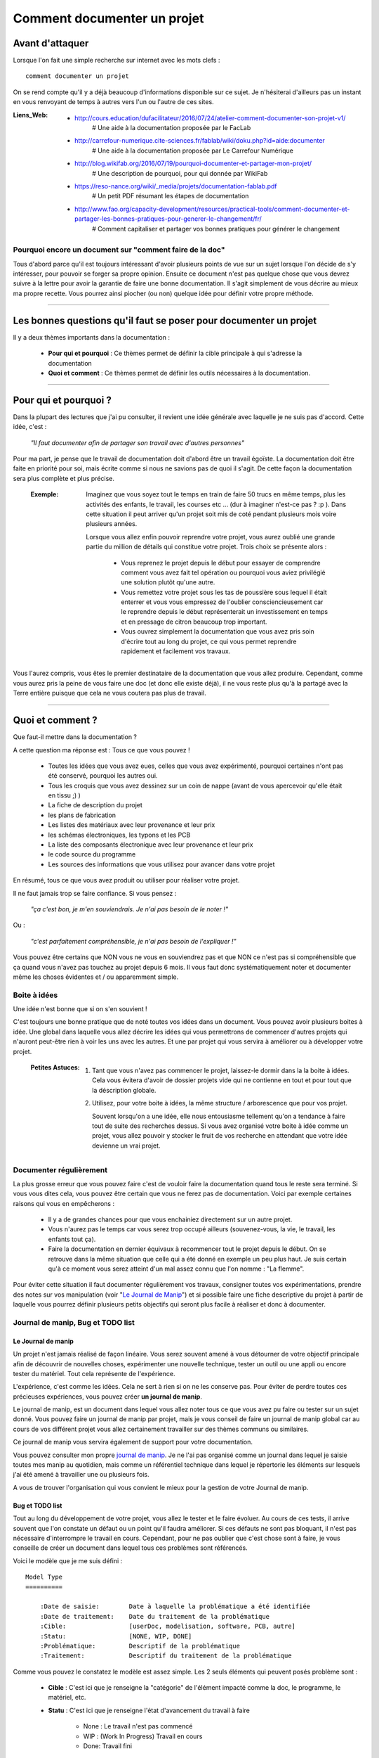 ============================
Comment documenter un projet
============================

----------------
Avant d'attaquer
----------------

Lorsque l'on fait une simple recherche sur internet avec les mots clefs : ::

    comment documenter un projet

On se rend compte qu'il y a déjà beaucoup d'informations disponible sur ce sujet. Je n'hésiterai
d'ailleurs pas un instant en vous renvoyant de temps à autres vers l'un ou l'autre de ces sites.

:Liens_Web:
        * http://cours.education/dufacilitateur/2016/07/24/atelier-comment-documenter-son-projet-v1/
            # Une aide à la documentation proposée par le FacLab

        * http://carrefour-numerique.cite-sciences.fr/fablab/wiki/doku.php?id=aide:documenter
            # Une aide à la documentation proposée par Le Carrefour Numérique

        * http://blog.wikifab.org/2016/07/19/pourquoi-documenter-et-partager-mon-projet/
            # Une description de pourquoi, pour qui donnée par WikiFab

        * https://reso-nance.org/wiki/_media/projets/documentation-fablab.pdf
            # Un petit PDF résumant les étapes de documentation
          
        * http://www.fao.org/capacity-development/resources/practical-tools/comment-documenter-et-partager-les-bonnes-pratiques-pour-generer-le-changement/fr/
            # Comment capitaliser et partager vos bonnes pratiques pour générer le changement

Pourquoi encore un document sur "comment faire de la doc"
=========================================================

Tous d'abord parce qu'il est toujours intéressant d'avoir plusieurs points de vue sur un sujet
lorsque l'on décide de s'y intéresser, pour pouvoir se forger sa propre opinion. Ensuite ce document
n'est pas quelque chose que vous devrez suivre à la lettre pour avoir la garantie de faire une bonne
documentation. Il s'agit simplement de vous décrire au mieux ma propre recette. Vous pourrez ainsi
piocher (ou non) quelque idée pour définir votre propre méthode.

####

------------------------------------------------------------------
Les bonnes questions qu'il faut se poser pour documenter un projet
------------------------------------------------------------------

Il y a deux thèmes importants dans la documentation :

    * **Pour qui et pourquoi** : Ce thèmes permet de définir la cible principale à qui
      s'adresse la documentation
      
    * **Quoi et comment** : Ce thèmes permet de définir les outils nécessaires à la documentation.

####

----------------------
Pour qui et pourquoi ?
----------------------

Dans la plupart des lectures que j'ai pu consulter, il revient une idée générale avec laquelle je
ne suis pas d'accord. Cette idée, c'est :

    *"Il faut documenter afin de partager son travail avec d'autres personnes"*

Pour ma part, je pense que le travail de documentation doit d'abord être un travail égoïste. La 
documentation doit être faite en priorité pour soi, mais écrite comme si nous ne savions pas de
quoi il s'agit. De cette façon la documentation sera plus complète et plus précise.

    :Exemple:   Imaginez que vous soyez tout le temps en train de faire 50 trucs en même temps,
                plus les activités des enfants, le travail, les courses etc ... (dur à imaginer
                n'est-ce pas ? :p ). Dans cette situation il peut arriver qu'un projet soit mis de
                coté pendant plusieurs mois voire plusieurs années. 
                
                Lorsque vous allez enfin pouvoir reprendre votre projet, vous aurez oublié une
                grande partie du million de détails qui constitue votre projet. Trois choix se
                présente alors :

                    * Vous reprenez le projet depuis le début pour essayer de comprendre comment
                      vous avez fait tel opération ou pourquoi vous aviez privilégié une solution
                      plutôt qu'une autre.

                    * Vous remettez votre projet sous les tas de poussière sous lequel il était
                      enterrer et vous vous empressez de l'oublier consciencieusement car le
                      reprendre depuis le début représenterait un investissement en temps et en
                      pressage de citron beaucoup trop important.

                    * Vous ouvrez simplement la documentation que vous avez pris soin d'écrire tout
                      au long du projet, ce qui vous permet reprendre rapidement et facilement 
                      vos travaux.
                      
Vous l'aurez compris, vous êtes le premier destinataire de la documentation que vous allez produire.
Cependant, comme vous aurez pris la peine de vous faire une doc (et donc elle existe déjà), il ne
vous reste plus qu'à la partagé avec la Terre entière puisque que cela ne vous coutera pas plus
de travail.

####

-----------------
Quoi et comment ?
-----------------

Que faut-il mettre dans la documentation ?

A cette question ma réponse est : Tous ce que vous pouvez ! 

    * Toutes les idées que vous avez eues, celles que vous avez expérimenté, pourquoi certaines 
      n'ont pas été conservé, pourquoi les autres oui. 

    * Tous les croquis que vous avez dessinez sur un coin de nappe (avant de vous apercevoir
      qu'elle était en tissu ;) )

    * La fiche de description du projet

    * les plans de fabrication

    * Les listes des matériaux avec leur provenance et leur prix

    * les schémas électroniques, les typons et les PCB

    * La liste des composants électronique avec leur provenance et leur prix

    * le code source du programme

    * Les sources des informations que vous utilisez pour avancer dans votre projet

En résumé, tous ce que vous avez produit ou utiliser pour réaliser votre projet.

Il ne faut jamais trop se faire confiance. Si vous pensez : 

    *"ça c'est bon, je m'en souviendrais. Je n'ai pas besoin de le noter !"*

Ou :

    *"c'est parfaitement compréhensible, je n'ai pas besoin de l'expliquer !"*

Vous pouvez être certains que NON vous ne vous en souviendrez pas et que NON ce n'est pas si
compréhensible que ça quand vous n'avez pas touchez au projet depuis 6 mois. Il vous faut donc
systématiquement noter et documenter même les choses évidentes et / ou apparemment simple.

Boite à idées
=============

Une idée n'est bonne que si on s'en souvient !

C'est toujours une bonne pratique que de noté toutes vos idées dans un document. Vous pouvez avoir
plusieurs boites à idée. Une global dans laquelle vous allez décrire les idées qui vous permettrons
de commencer d'autres projets qui n'auront peut-être rien à voir les uns avec les autres. Et une par
projet qui vous servira à améliorer ou à développer votre projet.

    .. image:: ./Images/Deco/ampoule.png
       :name: Astuces
       :width: 50px
       :height: 50px
       :align: left

    :Petites Astuces:

                    #. Tant que vous n'avez pas commencer le projet, laissez-le dormir dans la 
                       la boite à idées. Cela vous évitera d'avoir de dossier projets vide qui 
                       ne contienne en tout et pour tout que la déscription globale.

                    #. Utilisez, pour votre boite à idées, la même structure / arborescence que
                       pour vos projet.

                       Souvent lorsqu'on a une idée, elle nous entousiasme tellement qu'on a 
                       tendance à faire tout de suite des recherches dessus. Si vous avez 
                       organisé votre boite à idée comme un projet, vous allez pouvoir y stocker
                       le fruit de vos recherche en attendant que votre idée devienne un vrai
                       projet.

Documenter régulièrement
========================

La plus grosse erreur que vous pouvez faire c'est de vouloir faire la documentation quand tous le
reste sera terminé. Si vous vous dites cela, vous pouvez être certain que vous ne ferez pas de
documentation. Voici par exemple certaines raisons qui vous en empêcherons :

    * Il y a de grandes chances pour que vous enchainiez directement sur un autre projet.

    * Vous n'aurez pas le temps car vous serez trop occupé ailleurs (souvenez-vous, la vie, le
      travail, les enfants tout ça).

    * Faire la documentation en dernier équivaux à recommencer tout le projet depuis le début. On
      se retrouve dans la même situation que celle qui a été donné en exemple un peu plus haut. Je 
      suis certain qu'à ce moment vous serez atteint d'un mal assez connu que l'on nomme : 
      "La flemme".

Pour éviter cette situation il faut documenter régulièrement vos travaux, consigner toutes vos
expérimentations, prendre des notes sur vos manipulation (voir "`Le Journal de Manip`_") et si
possible faire une fiche descriptive du projet à partir de laquelle vous pourrez définir plusieurs 
petits objectifs qui seront plus facile à réaliser et donc à documenter.

Journal de manip, Bug et TODO list
==================================

Le Journal de manip
-------------------

Un projet n'est jamais réalisé de façon linéaire. Vous serez souvent amené à vous détourner de
votre objectif principale afin de découvrir de nouvelles choses, expérimenter une nouvelle
technique, tester un outil ou une appli ou encore tester du matériel. Tout cela représente de
l'expérience.

L'expérience, c'est comme les idées. Cela ne sert à rien si on ne les conserve pas. Pour éviter de
perdre toutes ces précieuses expériences, vous pouvez créer **un journal de manip**.

Le journal de manip, est un document dans lequel vous allez noter tous ce que vous avez pu faire ou
tester sur un sujet donné. Vous pouvez faire un journal de manip par projet, mais je vous conseil
de faire un journal de manip global car au cours de vos différent projet vous allez certainement
travailler sur des thèmes communs ou similaires.

Ce journal de manip vous servira également de support pour votre documentation.

Vous pouvez consulter mon propre `journal de manip <https://poltergeist42.github.io/JDM/>`_. Je ne 
l'ai pas organisé comme un journal dans lequel je saisie toutes mes manip au quotidien, mais comme 
un référentiel technique dans lequel je répertorie les éléments sur lesquels j'ai été amené à
travailler une ou plusieurs fois.

A vous de trouver l'organisation qui vous convient le mieux pour la gestion de votre 
Journal de manip.

Bug et TODO list
----------------

Tout au long du développement de votre projet, vous allez le tester et le faire évoluer. Au cours de
ces tests, il arrive souvent que l'on constate un défaut ou un point qu'il faudra améliorer. Si ces
défauts ne sont pas bloquant, il n'est pas nécessaire d'interrompre le travail en cours. Cependant,
pour ne pas oublier que c'est chose sont à faire, je vous conseille de créer un document dans lequel
tous ces problèmes sont référencés.

Voici le modèle que je me suis défini : ::

    Model Type
    ==========

        :Date de saisie:        Date à laquelle la problématique a été identifiée
        :Date de traitement:    Date du traitement de la problématique
        :Cible:                 [userDoc, modelisation, software, PCB, autre]
        :Statu:                 [NONE, WIP, DONE]
        :Problématique:         Descriptif de la problématique
        :Traitement:            Descriptif du traitement de la problématique

Comme vous pouvez le constatez le modèle est assez simple. Les 2 seuls éléments qui peuvent posés
problème sont :

    * **Cible** : C'est ici que je renseigne la "catégorie" de l'élément impacté comme la doc, le
      programme, le matériel, etc.

    * **Statu** : C'est ici que je renseigne l'état d'avancement du travail à faire

        - None : Le travail n'est pas commencé

        - WIP : (Work In Progress) Travail en cours

        - Done: Travail fini

Vous pouvez consulter le fichier `Bug_ToDoLst <https://github.com/poltergeist42/howto_doc/blob/master/_1_userDoc/source/Bug_ToDoLst.rst>`_
de ce projet pour voir comment je l'utilise.

Tout comme moi, vous pouvez intégrer ce document à la documentation du projet.

**N. B** : N'hésitez pas à joindre tous vos documents de travail dans votre documentation car ils
représentent de l'information que vous serez content d'avoir après une longue pause dans le projet

Un peu d'organisation
=====================

De façon générale, vous ne pourrez pas travailler efficacement si vous ne tentez pas un tout petit
peu de vous discipliner et d'organiser votre espace de travail et votre travail lui-même.

Il y a quelques bonnes pratiques que vous pouvez adopter. Vous les trouverez peut-être un peu
contraignantes au début mais lorsque vous vous y serez habitué, vous serez content de retrouver
toujours les mêmes types d'éléments au mêmes endroit.

Un peu de paresse est bon pour la santé
---------------------------------------

Si vous faite de la programmation, vous avez peut-être déjà rencontré l'expression DRY (Don't
Repeat Yourself) qui signifie : Ne te répète pas toi-même.

Il faut faire attention à ne pas se répéter. Il serait dommage de documenter 2 fois une partie du
projet parce que cette partie en question est référencer à plusieurs endroit dans votre bazar
(pas si) organisé.

On peut également étendre le concept à : Ne répète pas ce que les autres ont déjà dit. Il est
inutile de faire du copier-coller (ou même de réécrire) quelque chose qui a déjà été écris. Il 
suffit de mettre un lien dans votre documentation pointant vers l'endroit où l'information existe 
déjà.

**N.B** : N'oubliez pas de cités les sources et les auteurs des informations d'une tiers parti que
vous incorporez dans vos documents.

Uniformiser les projets
-----------------------

Lorsqu'on travaille sur un projet, on peut être amené à manipuler de nombreux éléments différents
comme :

    * le code source d'un programme

    * les schémas électroniques

    * des plans de fabrication

    * les docs techniques que vous avez récupérer à droite, à gauche

    * Vos propres notes et documentation

    * ETC

Pour gérer ces documents, vous avez plusieurs solutions :

    * **Tout réunir dans un seule dossier** : Vous aurez tous les éléments au même endroit mais il 
      n'y aura certainement pas d'organisation logique

    * **Tout répartir à différents endroit sur votre disque dur** : Vous aurez un semblant
      d'organisation mais il deviendra difficile de partager votre projet en l'état. Vous serez donc
      obligé de regrouper tous les éléments en un même endroit quand vous souhaiterez le diffuser.
      Créant ainsi un doublon des différents éléments et augmentant la difficulté de maintenir le 
      projet.

    * **Une troisième solution** et de créer un dossier pour le projet et de créer des sous 
      répertoire pour l'organisation des différents documents. Vous aurez donc tous le projet dans 
      un seul répertoire, une meilleure organisation du projet et une meilleure facilite de 
      maintenance et de diffusion.

La troisième solution est la bonne, mais comment allez-vous organiser le prochain projet ? En créant
un nouveau dossier principal et une nouvelle sous arborescence.

C'est à ce moment qu'il faut un peu de discipline (ce que j'appelle la paresse organisée). Vous 
devez vous définir une arborescence standardisée dans laquelle vous aurez toujours les mêmes noms de
dossier et les même modèle de fichiers. Ce qui vous permettra de rangé les différents type de
documents toujours de la même façon quel que soit votre projet.

Vous devez utiliser la même arborescence dans tous vos projets pour vous faciliter le travail

Voici en exemple l'arborescence que je me suis définit ::

    ProjectDir_Name        # Dossier racine du projet (non versionner)
    |
    +--project             # (branch master) contient l'ensemble du projet en lui même
    |  |
    |  +--_1_userDoc       # Contiens toute la documentation relative au projet
    |  |   |
    |  |   \--source       # Dossier réunissant les sources utilisées par Sphinx
    |  |
    |  +--_2_modelisation  # Contiens tous les plans et toutes les modélisations du projet
    |  |
    |  +--_3_software      # Contiens toute la partie programmation du projet
    |  |
    |  \--_4_PCB           # Contient toutes les parties des circuits imprimés (routage,
    |                      # Implantation, typon, fichier de perçage, etc.)
    |
    \--webDoc              # Dossier racine de la documentation qui doit être publiée
       |
       \--html             # (branch gh-pages) C'est dans ce dossier que Sphinx va
                           # générer la documentation a publié sur internet

Pour être certain d'utiliser toujours la même arborescence, vous devez limiter le nombre d'actions
à faire à la main. Pour cela, vous avez 2 solutions :

    * **Solution 1** : Créer un modèle de projet (avec toute son arborescence). A chaque nouveau
      projet, vous copiez le modèle à l'endroit où vous voulez créer votre projet et vous renommer
      cette copie avec le nom du projet.

    * **Solution 2** : Vous vous faites un petit programme qui vas créer pour tous les répertoires 
      et sous répertoire nécessaires. Ce genre de programme est très simple à faire et ceux quel que
      soit le langage de programmation que vous utilisez. Vous pouvez faire en sorte que ce 
      programme mette en place une structure plus évoluée comme par exemple : initialiser GIT et 
      Sphinx en même temps que la création de l'arborescence du projet.

La deuxième solution est plus compliquée à mettre en œuvre, mais elle vous facilitera vraiment le 
processus de création d'un nouveau projet.

Vous pouvez regarder mon projet `ArboProject <https://github.com/poltergeist42/arboProject>`_ écrit 
en python. Ce programme me crée une arborescence, copie ou crée certain fichiers, initialise GIT et
Sphinx dans la foulée. De plus je peux modifier mon arborescence en modifiant simplement un fichier
JSON.

    .. image:: ./Images/Deco/ampoule.png
       :name: Astuces
       :width: 50px
       :height: 50px
       :align: left

    :Petites Astuces:

                    #. Si vous utiliser toujours la même arborescence, vous aurez forcement des
                       dossiers vides. Pour être sûre de ne pas passez votre temps à ouvrir ces
                       dossiers vides ajoutez le suffixe '_v' au nom de chaque dossier. Vous pouvez
                       même le faire directement dans votre modèle. De cette façon, lorsque vous
                       ajoutez des données dans un dossier, il vous suffit de retirer se suffixe 
                       pour obtenir immédiatement un indicateur visuel sur l'état (data ou vide)
                       d'un dossier. ::

                                Ex:
                                # Pas de données
                                |
                                \--_1_userDoc_v

                                # Dossier avec données
                                |
                                \--_1_userDoc
                                    |
                                    \--MaSupperDoc.txt

                    #. En plus d'une arborescence standardisée, il est aussi possible de créer un 
                       certain nombre de fichiers qui seront toujours structuré de la même façon. Je
                       vous conseil de créer un fichier : README à la racine de votre projet. Ce
                       fichier doit contenir les éléments suivant :
                       
                            * Le ou les auteurs du projet (normalement vous)

                            * `La licence <Les licences>`_ sous laquelle le projet est distribué

                            * les informations sur la documentation et sur le dépôt (endroit de mise
                              à disposition) du projet.

                            * Une brève description du projet, 

                            * Quelques informations permettant le démarrage ou la prise en main du 
                              projet

                            * Quelques informations supplémentaires comme par exemple l'arborescence
                              du projet

                       Mon programme 'arboProject' me crée se fichier automatiquement. Je fais
                       systématiquement apparaitre ce fichier en premier dans ma documentation.

                       Vous pouvez consulter le `fichier README de ce projet <https://github.com/poltergeist42/howto_doc/blob/master/README.rst>`_
                       pour voir à quoi cela ressemble.

Versionner et  nommer les fichiers
----------------------------------

Versionner des fichiers
+++++++++++++++++++++++

L'un des problèmes que l'on rencontre souvent est :

    "*qu'elle est la bonne version du fichier à utiliser et comment le nommer de façon intelligente
    et compréhensible ?*"

    :Exemple:  Vous venez de terminé le travail sur un fichier. Étant certain que vous n'aurez plus
                à travailler dessus, vous le renommer en 'final': 'mon_super_fichier_final.txt'. 
                Seulement, le lendemain, vous vous apercevez qu'en fait vous avez oublié de parler 
                d'un truc important. Vous modifier votre fichier et là cette fois c'est sûre, c'est 
                la version finale. Comme vous ne voulez pas écraser l'ancien fichier, vous 
                l'enregistrer en tant que 'mon_super_fichier_final_final.txt'. Puis quelques mois 
                après vous faites une nouvelle modif alors vous enregistrez le fichier sous : 
                'mon_super_fichier_final_final_V1.txt'.

                Je pense que vous avez compris ou je voulais en venir.

Pour éviter ce genre de problème il existe une technique simple que l'on nomme : "l'horodatage".
Cette technique consiste à ajouter, en préfixe, la date en version courte au nom de votre 
fichier. Ce préfixe de la façon suivante : ::

    AAAAMMJJ

Vous pouvez encore simplifier cette notation en considérant que vous ne modifierez pas ce fichier 
dans 100 ans ou dans 1000 ans. Cela donne : ::

    AAMMJJ

Votre ficher aura alors la forme : ::

    AAMMJJ_[Nom_du_fichier].ext

    Ex:
        '180825_mon_super_fichier.txt'

Pour m'a part je me contente de préfixé mes fichiers avec la date. Il peut malgré tout y avoir des
situations ou vous souhaiterez avoir une information plus précise sur l'horodatage du fichier. La 
solution est alors d'ajouter l'heure en plus de la date : ::

    AAMMJJ-HHMM[SS]_[Nom_du_fichier].ext
    # N. B : on peut ne pas spécifier les secondes

    Ex:
        '180825-1843_mon_super_fichier.txt'

Cette technique présente plusieurs avantages :

    * Vous évitez les noms prêtant à confusion

    * Vous pouvez repérer immédiatement la version du fichier que vous souhaitez consulter
      simplement en consultant son nom

    * Lorsque, dans votre explorateur de fichier, vous classerez vos fichiers par nom, ceux-ci seront
      également automatiquement classé par ordre chronologique

Versionner tout un projet
+++++++++++++++++++++++++

Dans la vie d'un projet, il est parfois nécessaire de tester une partie sans défaire la partie déjà
fonctionnelle. Pour cela, il faut pouvoir créer une version fonctionnelle et une version d'essais.
La technique de l'horodatage est efficace au niveau des fichiers, mais pas au niveau des projets.

La solution est donc d'utiliser un logiciel gestion de version. Le plus connu (et le plus utiliser)
est GIT. Les liens sont disponible dans `Les outils de production`_.

GIT permet de conserver toutes les versions de tous les fichiers. Il offre ainsi la possibilité de 
comparer la version actuelle avec une version antérieure d'un fichier. Il permet également de créer
plusieurs branches de travail :

    * La branche **'Master'** : C'est la branche principale (Obligatoire). Elle est utilisée pour les 
      versions Stable et / ou fonctionnelles des projets.

    * La branch **'gh-pages'** : Cette branche devra obligatoirement être créer si vous utilisez la 
      fonctionnalité de gestion / publication de la documentation de GitHub : github.io

    * Les autres branches que vous devrez créer, sont utilisées pour les versions de développement
      ou pour tester de nouvelles fonctionnalités.

Il s'utilise en ligne de commandes et permet de porter vos projet vers des dépôts distant comme
GitHub ou GitLab (voir `Les outils de publication de documentation`_)

Pour les allergique à la ligne de commande, il existe Tortoise (`Outils de production <Les outils de production>`_)
qui est une interface graphique pour GIT. Il s'intègre dans le menu contextuel de Windows.

Nommer les fichiers et les dossiers correctement
++++++++++++++++++++++++++++++++++++++++++++++++

Beaucoup d'entre vous l'ignore, mais on ne doit pas nommer les fichiers n'importe comment. Il y a 
des règles de syntaxe à respecter. Là où les systèmes d'exploitation fond des pièges (Windows en
particulier), c'est que bien qu'on ne doit pas nommer les fichiers n'importe comment, le système ne
nous l'interdit pas.

Je vous encourage à consulter le site ci-dessous pour prendre connaissance des contraintes de
nommage des fichiers :

    * https://bpmi.geneses.fr/3-2-nommer-dossiers-fichiers/

Voici un résumé de ce qu'il faut faire ou pas

    * Pas d'espace

    * Pas de caractère "bizarres" ou accentués

    * Ne pas utiliser des noms trop longs

    * Utiliser uniquement les 26 caractères de l'alphabet (Majuscule et / ou minuscule)

    * Les chiffres de 0 à 9 sont autorisés

    * les caractères '_' et '-' sont autorisés

Il est important de respecter ses règles de nommage car les outils que vous allez utiliser comme :
Le Raspberry Pi (ou toutes les machines linux), Github, Wikimedia (et tous le WEB en général),
Sphinx, Doxygen et bien d'autre encore, respect ces règles.

Ne pas multiplier les copie d'un projet
---------------------------------------

Une chose importante à la quelle il faut être vigilant, c'est de s'assurer que vous travaillez
toujours sur la même source d'un projet (ou de la documentation).

    :Exemple:   Admettons que vous ayez le dossier de votre projet en local sur votre PC
                sur "D:\Mon_Super_Projet\". Vous pourriez envisager que votre disque dur risque de
                tombé en pane. Vous allez alors vouloir en mettre une copie sur le 
                réseau : "\\serveur_en_reseau\Mon_Super_Projet\". Lorsque vous publierez votre
                projet, vous allez à nouveau mettre une copie de votre projet sur un dépôt distant.

Dans cet exemple, vous vous retrouvez alors avec trois versions de votre projet. Ce qui signifie que
vous allez devoir maintenir ces trois versions à chaque évolution de votre projet. Cela demande
beaucoup de temps et de rigueur. Cela vous ajoute autant de risque de faire des erreurs comme :
oublier de modifier l'une des version ou encore modifier la mauvaise version.

Pour évité cette gestion difficile, voici ce que vous pouvez faire.

    * **Travail en réseau** : 
      
        - Si vous êtes en entreprise, vous ne devez travailler que sur le serveur. Aucune copie en 
          local sur votre poste. L'administrateur réseau de votre société fait des sauvegardes du 
          serveur.

        - Si vous êtes un particulier, à moins d'avoir un logiciel qui sauvegarde vos données 
          automatiquement sur un média externe comme par exemple "Cobian Backup", Je vous 
          déconseille la copie d'un projet sur un média externe (ou un disque réseau) si se média 
          externe et également un support de travail. Vous éviterez ainsi de travailler sur deux 
          version en parallèle.

          Il peut arriver que l'on ai pas le choix, notamment dans le cas ou vos projet sont stockés
          bien au chaud sur un serveur et que vous souhaitiez malgré tout travailler dessus lorsque
          vous serrez en voyage. Dans ce cas 2 solutions s'ouvrent à vous :

            #. Utiliser un logiciel de synchronisation des donnés comme RSync ou FreeFile Sync. Vous
               devrez être vigilant lors des synchronisation que les données sont bien synchronisée
               dans le bon sens.

            #. Utiliser une solution de stockage dans le Cloud comme *OneDrive*, *DropBox* ou
               *Google Drive*. Ces trois services proposes des solutions gratuites ou payantes. La
               principale différence entre les offres gratuites et payantes est, la plupart du 
               temps, l'espace mis à votre dispositions.

        Si vous le pouvez, privilégier la seconde solution car le travail est effectué
        automatiquement en tache de fond et vous aurez en plus des possibilité de sauvegarde et de 
        restauration.

    * **Publication sur un dépôt distant** :

      La gestion publique est toujours compliqué, car par principe on publie la version stable, même
      si cette version n'a pas toutes les fonctionnalité. Une version stable est une version 
      fonctionnelle et n'ayant pas de problèmes bloquant. 

      L'utilisation de GIT et d'un gestionnaire de dépôt distant comme Github ou Gitlab permet de 
      s'affranchir de cette gestion des versions puisque comme indiquer dans 
      `Versionner tout un projet <Versionner tout un projet>`_ on travail avec la notion de branche.
      Il faut envisager GIT comme un arbre. Avec la branche Master pour le tronc et toutes vos 
      autres branches (Dev, gh-pages, test_fonction_truc, etc.) comme un branchage avec les
      différentes ramification.

      N.B : Certains outils de gestion de projet ou certains IDE permettent nativement de "pousser"
      vos fichiers directement sur les dépôts distant.

Ne pas négliger la sécurité
---------------------------

**Il ne faut jamais laisser des informations personnels dans vos documentations, dépôt ou code !**

Les identifiants et mots de passe, les codes bancaires, adresse et numéros de téléphones sont autant
d'informations que vous ne devez en aucun cas diffuser. 

Si dans l'un de vos codes vous avez besoin de renseigner ce genre d'informations il faut les placer
dans un dossier séparer (par exemple 'Creds' ou 'Credential') et vous assurer que seul votre code
(en local) peut accéder à ce dossier et qu'il ne sera pas pousser avec le reste du projet sur les
réseaux. GIT vous permet de d'ignorer les éléments qui sont renseigner dans le fichier '.gitignore'
Vous devez donc ajouter '\*/Creds/\*' dans ce fichier, si votre dossier se nomme 'Creds', pour qu'il
ne soit pas pris en compte dans la gestion du projet.

Demander de l'aide de temps en temps
====================================

De la même façon qu'il est difficile de mener un projet entièrement seul, il peut être intéressant de
demander l'aide d'une ou plusieurs personnes pour faire une documentation.

La première chose que je vous conseille de demander, si vous trouvé une personne de bonnes volontés,
c'est de demander à ce que quelqu'un relise votre doc. Vous aurez ainsi un avis objectif sur ce qui 
est bien, ce qui ne l'est pas et sur les choses incompréhensible qu'il sera bon de clarifié.

La seconde chose à demander, peut être que l'on vous aide à la prise en main de certains outils qui,
si on en a pas l'habitude, peuvent être difficile à maitriser.

Les outils et médias de diffusions
==================================

Comme pour tous travaux, il y a toujours plusieurs façons de les réaliser. En fonction de ce que
l'on veux faire il faut utiliser le bon outil. La difficulté étant de savoir quels sont les outils 
qui existe et ce qu'ils font.

Voici donc les quelques outils que j'utilise. Il en existe d'autre, ce sera à vous de les découvrir
et de vous les approprier.

Les outils de dessin
--------------------

Il est toujours intéressant de pouvoir ajouter un croquis ou une image pour permettre d'illustrer
un point particulier.

    * `Inkscape <https://inkscape.org/en/>`_ est un logiciel de dessin vectoriel. Ce
      logiciel Open-source permet de créer facilement de croquis, des schémas ou des images.

      On peut trouver facilement des tutos en faisant une recherche : `inkscape tuto <https://www.google.fr/search?num=50&ei=-7qBW4OGF7T89AOkoquIBQ&q=inkscape+tuto&oq=inkscape+tuto&gs_l=psy-ab.3..0l10.319393.322629.0.323765.5.5.0.0.0.0.1480.3006.5-1j1j1.3.0....0...1.1.64.psy-ab..2.3.3005...0i67k1.0.B9kSfPWuHz4>`_


    * `GIMP <https://www.gimp.org/fr/>`_ est un logiciel de traitement d'image Bitmap. Ce logiciel 
      Open-source permet de manipuler des images de la même façon que Photoshop d'Adobe.

      De nombreux tutos sont disponible : `Gimp tuto <https://www.google.fr/search?num=50&ei=6ryBW-nVGei-0PEP_bWw0A8&q=Gimp+tuto&oq=Gimp+tuto&gs_l=psy-ab.3..0i20i263k1j0l2j0i20i263k1j0l6.241156.246275.0.246574.6.6.0.0.0.0.200.531.2j1j1.4.0....0...1.1.64.psy-ab..2.4.529...35i39k1j0i67k1j0i7i30k1.0.TQ6YNVU51Dw>`_


    * `XnView <https://www.xnview.com/fr/>`_ est un logiciel Open-source de traitement d'image par
      lot. Il vous permet de redimensionner, de convertir ou renommer vos images par lot

Les outils de production
------------------------

[WIP]

    * `Fusion 360 <https://www.autodesk.com/products/fusion-360/overview>`_: Il s'agit d'un logiciel
      de modélisation 3D de design industriel. Bien qu'étant un produit Autodesk (donc close source),
      il est gratuit pour les hobbyistes, les étudiants, les enthousiastes et les entrepreneurs 
      réalisant un chiffre d'affaire de moins de 100 K$ par ans.

      La communauté est très active et il y a une `chaine dédié sur YouTube <https://www.youtube.com/user/AutodeskFusion360>`_
      qui propose énormément de tutos.

    * `Kicad <http://kicad-pcb.org/>`_ : Permet d'éditer des schémas électronique, router des PCB,
      générer les typons et gérer le fichier de perçage. Ce logiciel open-source à une
      forte communauté, ce qui permet de trouver de l'aide facilement.

    * Un éditeur de texte : Je préfère travailler avec des éditeurs de texte simple permettant la 
      coloration syntaxique, la numération automatique des lignes et l'édition de code. 
      
      J'utilise `VIM <https://www.vim.org/>`_ par ce qu'il est disponible sur toutes les
      plateformes (Windows, MacOs, Linux, BSD). C'est un outil un peu compliqué à utiliser car il 
      pour l'utiliser il faut tout apprendre depuis le début. Même tache aussi simple qu'un 
      copier / coller est compliqué.

      Si vous êtes sous Windows, vous pouvez utiliser `Notepad ++ <https://notepad-plus-plus.org/fr/>`_
      qui fera très bien le boulot.

      Si vous ne faites pas de code et que vous préférez le confort d'un éditeur de texte `WYSIWIG <https://fr.wikipedia.org/wiki/What_you_see_is_what_you_get>`_
      comme `Word <https://products.office.com/fr-fr/word>`_ ou `Libre Office <https://fr.libreoffice.org/>`_,
      cela ne pose aucun problème. Souvenez-vous simplement que ce genre de soft peut parfois vous
      réserver des surprises au niveau du formatage du texte lorsque vous l'exporterez vers un WIKI.

    * Logiciel de gestion de version

        * GIT

        * `Tortoise <https://tortoisegit.org/>`_

        * Autres

[WIP]

Les outils de traduction des textes
-----------------------------------

Que ce soit dans la préparation ou dans la réalisation de votre projet, vous allez certainement
devoir consulter des sites ou des docs écrit dans une autre langue. Cela peut vite être très
handicapant. Voici 2 outils qui permettent de traduire : un mot, un texte, un document ou un site.

    * `Google Translate <https://translate.google.fr/>`_ : Il s'agit de l'outil de Google que tous 
      le monde connait.

    * `Deepl <https://www.deepl.com/translator>`_ : Il s'agit d'un outil de traduction qui amène
      plus de nuance dans les traductions et qui génères des traductions de meilleur qualité.

Les langages de balisage en texte clair (Plantext Markup Language)
------------------------------------------------------------------

Les langages de balisages en texte clair sont des langages qui doivent pouvoir être interprété 
informatiquement tout en en restant parfaitement lisible par un les humains. Cela permet d'écrire
un document sans avoir à se préoccuper de l'aspect esthétique. Seule une syntaxe peu contraignante 
est à respecter pour que le document puisse être interpréter par l'ordinateur.

    :Liens_Web:
                * https://fr.wikipedia.org/wiki/Langage_de_balisage_l%C3%A9ger
                    # Petite explication sur les langages de balisage simple

                * https://fr.wikipedia.org/wiki/LaTeX
                    # Page Wiki de présentation du LaTeX

    * `reStructuredText <http://docutils.sourceforge.net/docs/ref/rst/restructuredtext.html#document-structure>`_
      et `Markdown <https://daringfireball.net/projects/markdown/syntax>`_ : Ces langages sont 
      utilisés nativement par Github, ReadTheDoc et GitLab. Sphinx s'appuie sur le reStrucredText.

    * `LaTeX <https://fr.wikibooks.org/wiki/LaTeX>`_ : il s'agit d'un langage permettant
      l'élaboration de document très élaboré. Il est très utilisé par la communauté scientifique
      pour ces possibilités d'écriture de systèmes mathématiques. Il est également de plus en plus
      utiliser dans la presse pour ces possibilités des gestions des mises en page.

      **Attention** Il s'agit d'un outil très puissant mais très compliqué à utiliser et a
      mettre en œuvre.

    * `MediaWiki <https://www.mediawiki.org/wiki/Help:Formatting/fr>`_ et `DokuWiki <https://doc.ubuntu-fr.org/wiki/syntaxe>`_ :
      Il y a actuellement 2 types de plateforme WIKI. Chacune utilisant une syntaxe différente.


Les générateurs de documentation
--------------------------------

[WIP]

    :Liens_Web:
                * https://fr.wikipedia.org/wiki/G%C3%A9n%C3%A9rateur_de_documentation
                    # Page WIKI sur les générateurs de documentation

[WIP]

Les outils de publication de documentation
------------------------------------------

[WIP]

    * Les Wiki (`moteur MediaWiki <https://fr.wikipedia.org/wiki/MediaWiki>`_ et `moteur DokuWiki <https://fr.wikipedia.org/wiki/DokuWiki>`_)

    * les gestionnaires de dépôt distant (Github, ReadTheDoc, GitLab)

    * Presse écrite et revue scientifique

    [WIP]

####

----------------------------------------
Avant, pendant et après la documentation
----------------------------------------

    :Avant:     Vous devez vous créer une structure de travail, rassembler les différentes 
                documentation que vous avez déjà et définir les objectifs de votre projet.

                Ces éléments vous servirons à la fois : à la réalisation de votre projet et à 
                l'établissement de votre documentation.

    :Pendant:   #. Essayer d'écrire votre documentation en parallèle du développement de votre 
                   projet. Puisque le travail de rédaction prend toujours beaucoup de temps, il y a 
                   de grande chance que vous soyez souvent amené à vous interrompre en cours
                   d'écriture. Vous devez vous laisser des informations vous signalant qu'un
                   paragraphe n'est pas encore terminé. Pour ma part, j'entoure les éléments en 
                   cours de rédaction (ou pour lesquels une modification est a effectué) par 2 bloc 
                   '[WIP]'. Ces blocs sont supprimés quand la partie en cours est complète ::

                        Ex:
                        [WIP]

                        Un bout de doc vachement bien mais encore incomplet ...

                        [WIP]

                   Cela vous permet d'avoir immédiatement une information visuelle sur ce qui est
                   complet.

                #. Une autre petite astuce est d'insérer des penses bêtes dans vos documents pour
                   que vous vous rappeliez que vouliez parler d'un truc. Je mets ces penses bêtes 
                   dans les fichiers "Bug_ToDo_lst" (qu'il faut consulter régulièrement). Cependant,
                   dans le feu de l'action, il m'arrive
                   de les mettre directement dans mon document. Pour les identifier, je les
                   entoures encore une fois par 2 blocs : [TODO] ::

                        Ex:
                        [TODO]

                        Parler des trucs super important que j'oublie tous le temps

                        [TODO]

                        Ou:
                        [TODO]

                        Mettre la rubrique machin avant le paragraphe bidule-truc

                        [TODO]

                #. Essayez d'avoir une construction logique dans votre document. Il faut que votre
                   document soit facile à lire. Pour cela, il faut éviter de renvoyer le lecteur
                   vers une autre partie du texte avant de revenir sur la partie actuelle.

                #. Pour vous aider à naviguer facilement dans votre documentation, insérez une
                   **Table de matières** dans votre documentation. Il est a noté que les outils de
                   publication WEB (WIKI, Sphinx, etc.) ajoutent automatiquement cette table des
                   matières.
                   
                   Si votre documentation n'est pas dynamique (PDF, papier, etc.), pensez
                   à ajouter les numéros de pages en face de chaque rubrique. Les logiciels de
                   traitement de textes (Word, Libre Office, etc.) sont capables de générer cette
                   table des matières en ajustant automatiquement les numéros de pages.

                   Pour que les logiciels fassent une partie du travail à votre place, il faut leur
                   préparer le travail. Dans le cas des tables des matières, il faut utiliser le
                   balisage des titres présent dans ces logiciels.

                   **N. B.** : Pour les WIKI ou pour Sphinx, les titres sont définit par des
                   conventions syntaxiques.

                #. N'oubliez pas de vous relire (souvent) pour vous assurer qu'il n'y a pas de
                   doublons, de non-sens, d'incohérence ou simplement de coquille dans votre doc.


    :Après:     Relisez votre document, faites le relire par quelqu'un d'autre et lorsque tout
                semble correcte, essayez d'agrémenter un peu votre document. C'est particulièrement 
                important si votre document est exclusivement textuel. Voir `Les finitions`_.

####

------------
Les licences
------------

Il est important que vous attribuiez une licence à vos travaux. La documentation ne fait pas
exception.

Par défaut, si vous ne définissez pas explicitement une licence pour vos projets ou vos 
documentations, c'est le `Copyright <https://fr.wikipedia.org/wiki/Copyright>`_ (appelé 
"`Droit d'auteur <https://www.service-public.fr/professionnels-entreprises/vosdroits/F23431>`_" 
en France) qui s'applique par défaut sur vos œuvres et créations. Dans ce cas une personne tiers ne
pourra consulter et utiliser vos créations que dans les conditions de mise à disposition de l'œuvre
que vous aurez défini.

Si votre projet n'a pas vocation à être 'libre' ou open sources, assurez-vous d'en avoir bien
définit la paternité en la signant avec votre nom ou un pseudonyme (à condition que ce derniers ne 
soit pas lui aussi utilisé par une tierce personne).

Si vous souhaitez mettre votre création à disposition de tout le monde et permettre à quiconque de
la modifier et de la redistribuer selon c'est propre conditions, il faut utiliser la 
`licence X11 (licence MIT) <https://directory.fsf.org/wiki/License:X11>`_.

Vous pouvez consulter les différentes licences depuis les liens Web ci-dessous :

    * `Liste des licences <https://www.gnu.org/licenses/license-list.fr.html#GPLCompatibleLicensesv>`_

Pour ma part, j'utilise systématiquement la licence : 

    `CC BY-NC-SA <https://creativecommons.org/licenses/by-nc-sa/4.0/>`_.

    .. image:: ./Images/CC/cc-by-nc-sa_88x31.png
       :align: center
       :name: CC-BY-NC-SA
       :alt: CC-BY-NC-SA
       :target: https://creativecommons.org/licenses/by-nc-sa/4.0/legalcode

Cette licence définit les termes suivants :

    * **BY** : l'attribution. En cas d'utilisation ou de modification, l'auteur doit être cité

    * **NC** : Pas d'utilisation commerciale. Une tiers personne ne peut pas vendre tout ou partie du
      projet.

    * **SA** : Partage dans les mêmes conditions. Même si quelqu'un modifie le projet, il ne peut pas
      s'attribuer la paternité du projet ni changer le type de licence.

Je place cette licence systématiquement dans les fichiers 'README.RST' présent dans tous mes projets.

####

-------------
Les finitions
-------------

Lorsque vous aurez enfin tout fini. Vous pourrez passer aux petits détails de dernières minutes,
comme la décoration ou la publication de la doc et du projet.

Agrémenter sa documentation
===========================

Lorsque vous aurez terminé votre documentation, vous allez certainement vous trouver face à un bloc
de texte monolithique. Pour rendre votre documentation plus attractive il vous suffit d'ajouter
quelques images et / ou dessins.

Vous ne pouvez pas utiliser la première photo de chatons venus car vous ne le savez peut être pas
mais la plupart des photos que l'on trouve sur internet ne sont pas libre de droits. Vous n'avez
donc pas les droits de les utiliser.

Pour trouver des images libres de droits, il vous suffit de faire la recherche suivante : ::

    # Recherche avec mots clefs en Français
    image domaine public gratuit 
    # ou encore
    illustration domaine public

    # Recherche avec mots clefs en Anglais
    public domain pictures

    # Recherche de dessins vectorisés et clipart
    public domain vector

Publié sa documentation et son projet
=====================================

La publication de votre documentation doit être envisagé dès le début de votre projet car les
outils de rédactions sont différents selon que vous souhaitiez publier sur un WIKI, sur Github ou
une revue scientifique.

**N. B.**: En plus des outils, la syntaxe des langages utilisée est également très différentes

####

-----------
Conclusions
-----------

Vous devriez maintenant avoir suffise ment d'information pour pouvoir faire votre propre 
documentation.

Je vous conseille de faire ce travail de documentation car au-delà de vous aider en cas de reprise 
d'un projet, le travail de documentation vous aidera à fournir un meilleur travail sur votre projet.

N'hésitez pas à rendre dans un FabLab (VoLAB ?) pour trouver de l'aide vous permettant de d'aller
au bout de vos projets.

